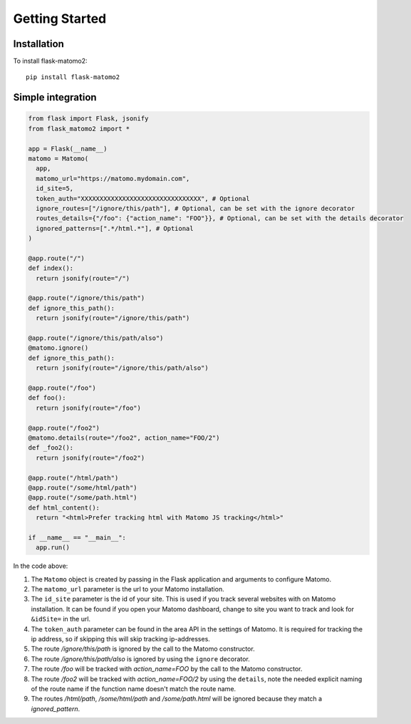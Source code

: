 Getting Started
===============

Installation
------------

To install flask-matomo2::

  pip install flask-matomo2

Simple integration
------------------

.. code-block:: python

  from flask import Flask, jsonify
  from flask_matomo2 import *

  app = Flask(__name__)
  matomo = Matomo(
    app,
    matomo_url="https://matomo.mydomain.com",
    id_site=5,
    token_auth="XXXXXXXXXXXXXXXXXXXXXXXXXXXXXXXX", # Optional
    ignore_routes=["/ignore/this/path"], # Optional, can be set with the ignore decorator
    routes_details={"/foo": {"action_name": "FOO"}}, # Optional, can be set with the details decorator
    ignored_patterns=[".*/html.*"], # Optional
  )

  @app.route("/")
  def index():
    return jsonify(route="/")

  @app.route("/ignore/this/path")
  def ignore_this_path():
    return jsonify(route="/ignore/this/path")

  @app.route("/ignore/this/path/also")
  @matomo.ignore()
  def ignore_this_path():
    return jsonify(route="/ignore/this/path/also")

  @app.route("/foo")
  def foo():
    return jsonify(route="/foo")

  @app.route("/foo2")
  @matomo.details(route="/foo2", action_name="FOO/2")
  def _foo2():
    return jsonify(route="/foo2")

  @app.route("/html/path")
  @app.route("/some/html/path")
  @app.route("/some/path.html")
  def html_content():
    return "<html>Prefer tracking html with Matomo JS tracking</html>"

  if __name__ == "__main__":
    app.run()

In the code above:

#. The ``Matomo`` object is created by passing in the Flask application and arguments to configure Matomo.
#. The ``matomo_url`` parameter is the url to your Matomo installation.
#. The ``id_site`` parameter is the id of your site. This is used if you track several websites with on Matomo installation. It can be found if you open your Matomo dashboard, change to site you want to track and look for ``&idSite=`` in the url.
#. The ``token_auth`` parameter can be found in the area API in the settings of Matomo. It is required for tracking the ip address, so if skipping this will skip tracking ip-addresses.
#. The route `/ignore/this/path` is ignored by the call to the Matomo constructor.
#. The route `/ignore/this/path/also` is ignored by using the ``ignore`` decorator.
#. The route `/foo` will be tracked with `action_name=FOO` by the call to the Matomo constructor.
#. The route `/foo2` will be tracked with `action_name=FOO/2` by using the ``details``, note the needed explicit naming of the route name if the function name doesn't match the route name.
#. The routes `/html/path`, `/some/html/path` and `/some/path.html` will be ignored because they match a `ignored_pattern`.


